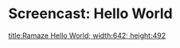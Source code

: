 * Screencast: Hello World

[[swf:ramaze-hello-world][title:Ramaze Hello World; width:642; height:492]]
